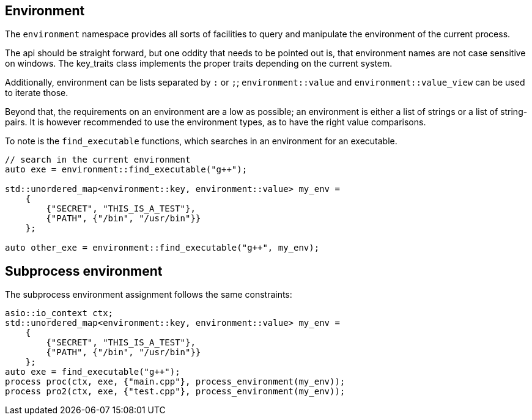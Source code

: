 == Environment

The `environment` namespace provides all sorts of facilities to query and manipulate the environment of the current process.

The api should be straight forward, but one oddity that needs to be pointed out is, that environment names
are not case sensitive on windows. The key_traits class implements the proper traits depending on the current system.

Additionally, environment can be lists separated by `:` or `;`; `environment::value` and
`environment::value_view` can be used to iterate those.

Beyond that, the requirements on an environment are a low as possible; 
an environment is either a list of strings or a list of string-pairs. It is however recommended to use the environment types,
as to have the right value comparisons.

To note is the `find_executable` functions, which searches in an environment for an executable.

[source,cpp]
----
// search in the current environment
auto exe = environment::find_executable("g++");

std::unordered_map<environment::key, environment::value> my_env =
    {
        {"SECRET", "THIS_IS_A_TEST"},
        {"PATH", {"/bin", "/usr/bin"}}
    };

auto other_exe = environment::find_executable("g++", my_env);
----

== Subprocess environment

The subprocess environment assignment follows the same constraints:

[source,cpp]
----
asio::io_context ctx;
std::unordered_map<environment::key, environment::value> my_env =
    {
        {"SECRET", "THIS_IS_A_TEST"},
        {"PATH", {"/bin", "/usr/bin"}}
    };
auto exe = find_executable("g++");
process proc(ctx, exe, {"main.cpp"}, process_environment(my_env));
process pro2(ctx, exe, {"test.cpp"}, process_environment(my_env));
----

